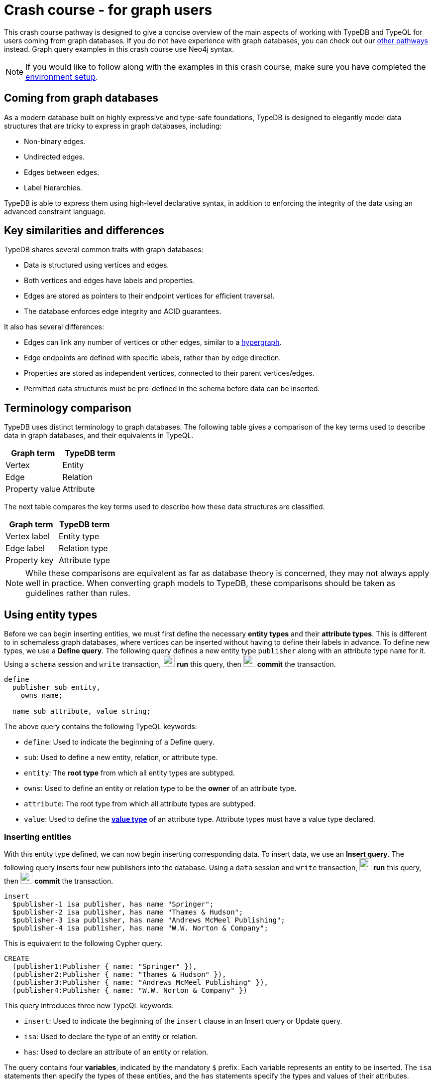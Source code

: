 = Crash course - for graph users
:experimental:

This crash course pathway is designed to give a concise overview of the main aspects of working with TypeDB and TypeQL for users coming from graph databases. If you do not have experience with graph databases, you can check out our xref:home::crash-course/overview.adoc#_pathways[other pathways] instead. Graph query examples in this crash course use Neo4j syntax.

[NOTE]
====
If you would like to follow along with the examples in this crash course, make sure you have completed the xref:home::crash-course/overview.adoc[environment setup].
====

== Coming from graph databases

As a modern database built on highly expressive and type-safe foundations, TypeDB is designed to elegantly model data structures that are tricky to express in graph databases, including:

* Non-binary edges.
* Undirected edges.
* Edges between edges.
* Label hierarchies.

TypeDB is able to express them using high-level declarative syntax, in addition to enforcing the integrity of the data using an advanced constraint language.

== Key similarities and differences

TypeDB shares several common traits with graph databases:

* Data is structured using vertices and edges.
* Both vertices and edges have labels and properties.
* Edges are stored as pointers to their endpoint vertices for efficient traversal.
* The database enforces edge integrity and ACID guarantees.

It also has several differences:

* Edges can link any number of vertices or other edges, similar to a https://en.wikipedia.org/wiki/Hypergraph[hypergraph,window=_blank].
* Edge endpoints are defined with specific labels, rather than by edge direction.
* Properties are stored as independent vertices, connected to their parent vertices/edges.
* Permitted data structures must be pre-defined in the schema before data can be inserted.

== Terminology comparison

TypeDB uses distinct terminology to graph databases. The following table gives a comparison of the key terms used to describe data in graph databases, and their equivalents in TypeQL.

[cols="^.^,^.^",options="header"]
|===
| Graph term | TypeDB term
| Vertex | Entity
| Edge | Relation
| Property value | Attribute
|===

The next table compares the key terms used to describe how these data structures are classified.

[cols="^.^,^.^",options="header"]
|===
| Graph term | TypeDB term
| Vertex label | Entity type
| Edge label | Relation type
| Property key | Attribute type
|===

[NOTE]
====
While these comparisons are equivalent as far as database theory is concerned, they may not always apply well in practice. When converting graph models to TypeDB, these comparisons should be taken as guidelines rather than rules.
====

== Using entity types

Before we can begin inserting entities, we must first define the necessary *entity types* and their *attribute types*. This is different to in schemaless graph databases, where vertices can be inserted without having to define their labels in advance. To define new types, we use a *Define query*. The following query defines a new entity type `publisher` along with an attribute type `name` for it. Using a `schema` session and `write` transaction, image:home::studio-icons/svg/studio_run.svg[width=24] *run* this query, then image:home::studio-icons/svg/studio_check.svg[width=24] *commit* the transaction.

[,typeql]
----
define
  publisher sub entity,
    owns name;

  name sub attribute, value string;
----

The above query contains the following TypeQL keywords:

* `define`: Used to indicate the beginning of a Define query.
* `sub`: Used to define a new entity, relation, or attribute type.
* `entity`: The *root type* from which all entity types are subtyped.
* `owns`: Used to define an entity or relation type to be the *owner* of an attribute type.
* `attribute`: The root type from which all attribute types are subtyped.
* `value`: Used to define the *xref:typeql::values/value-types.adoc[value type]* of an attribute type. Attribute types must have a value type declared.

=== Inserting entities

With this entity type defined, we can now begin inserting corresponding data. To insert data, we use an *Insert query*. The following query inserts four new publishers into the database. Using a `data` session and `write` transaction, image:home::studio-icons/svg/studio_run.svg[width=24] *run* this query, then image:home::studio-icons/svg/studio_check.svg[width=24] *commit* the transaction.

[,typeql]
----
insert
  $publisher-1 isa publisher, has name "Springer";
  $publisher-2 isa publisher, has name "Thames & Hudson";
  $publisher-3 isa publisher, has name "Andrews McMeel Publishing";
  $publisher-4 isa publisher, has name "W.W. Norton & Company";
----

This is equivalent to the following Cypher query.

[,cypher]
----
CREATE
  (publisher1:Publisher { name: "Springer" }),
  (publisher2:Publisher { name: "Thames & Hudson" }),
  (publisher3:Publisher { name: "Andrews McMeel Publishing" }),
  (publisher4:Publisher { name: "W.W. Norton & Company" })
----

This query introduces three new TypeQL keywords:

* `insert`: Used to indicate the beginning of the `insert` clause in an Insert query or Update query.
* `isa`: Used to declare the type of an entity or relation.
* `has`: Used to declare an attribute of an entity or relation.

The query contains four *variables*, indicated by the mandatory `$` prefix. Each variable represents an entity to be inserted. The `isa` statements then specify the types of these entities, and the `has` statements specify the types and values of their attributes.

=== Reading entities

Let's now read the data we inserted. To begin with, we'll retrieve the publishers and their names we inserted with the following *Get query*. Using a `data` session and `read` transaction, image:home::studio-icons/svg/studio_run.svg[width=24] *run* this query.

[,typeql]
----
match
  $publisher isa publisher, has name $name;
get $publisher, $name;
----

When run in TypeDB Studio, the results of Get queries are displayed by the *graph visualizer*. You should see the following result.

image:home::graph-crash-course/01-publishers.png[]

[NOTE]
====
If a graph visualization is not displayed for the results of a Get query in TypeDB Studio, ensure the `Enable Graph Output` option is selected in image:home::studio-icons/svg/studio_settings.svg[width=24] btn:[Preferences].
====

This is equivalent to the following Cypher query.

[,cypher]
----
MATCH
  (publisher:Publisher)
RETURN
  publisher, publisher.name
----

This query introduces two new TypeQL keywords:

* `match`: Used to indicate the beginning of the `match` clause in a Get query, Fetch query, Insert query, Delete query, or Update query.
* `get`: Indicates the beginning of the `get` clause in a Get query, which describes which vertices should be returned in the graph visualization.

TypeDB Studio shows entities as pink rectangles and attributes as blue ovals in graphs. Entities are connected to their attributes by arrows labeled with the `has` keyword. We can see that four results have been returned, corresponding to the previously inserted data. The graph shows one vertex per variable in the `get` clause per result. Unlike in graph databases, attributes are vertices independent of the entities that own them, so we need to match and get them in addition to their owners, or they will not appear in the graph.

== Using entity type hierarchies

The entity type `publisher` that we defined previously was declared to be a subtype of the root type `entity` by using the `sub` keyword. However, we can also declare types to be subtypes of existing types. In the following query, we define four new entity types in a *type hierarchy*, along with some new attribute types. Using a `schema` session and `write` transaction, image:home::studio-icons/svg/studio_run.svg[width=24] *run* this query, then image:home::studio-icons/svg/studio_check.svg[width=24] *commit* the transaction.

[,typeql]
----
define
  book sub entity,
    abstract,
    owns isbn-13 @key,
    owns isbn-10 @unique,
    owns title,
    owns genre,
    owns page-count,
    owns price;
  paperback sub book,
    owns stock;
  hardback sub book,
    owns stock;
  ebook sub book;
  contributor sub entity,
    owns name;

  isbn sub attribute, abstract, value string;
  isbn-13 sub isbn;
  isbn-10 sub isbn;
  title sub attribute, value string;
  genre sub attribute, value string;
  page-count sub attribute, value long;
  price sub attribute, value double;
  stock sub attribute, value long;
----

Here we have introduced three new TypeQL keywords:

* `abstract`: Used to define an entity, relation, or attribute type to be abstract.
* `@key`: Used in an `owns` statement to specify a *xref:typeql::statements/key.adoc[key attribute]* of an entity or relation type.
* `@unique`: Used in an `owns` statement to specify a *xref:typeql::statements/unique.adoc[unique attribute]* of an entity or relation type.

This query defines a new type hierarchy of book types, described by an abstract type `book` with three subtypes: `paperback`, `hardback`, and `ebook`. The attribute type ownerships of `book` are automatically inherited by its subtypes. Meanwhile, ownership of `stock` is defined individually at the subtype level. This gives complete control over which data instances are permitted to own which attributes.

=== Inserting entities into type hierarchies

When inserting data into a type hierarchy, we declare only the exact type of the data instances. For instance, when we insert an entity of type `paperback`, we do not have to also declare that it is of type `book`, as the schema contains the context necessary for the database to infer this. In the following query we insert five books of different types. Using a `data` session and `write` transaction, image:home::studio-icons/svg/studio_run.svg[width=24] *run* this query, then image:home::studio-icons/svg/studio_check.svg[width=24] *commit* the transaction.

[,typeql]
----
insert
  $book-1 isa paperback,
    has isbn-13 "9781489962287",
    has title "Interpretation of Electron Diffraction Patterns",
    has page-count 199,
    has price 47.17,
    has genre "nonfiction",
    has genre "technology",
    has isbn-10 "148996228X",
    has stock 15;
  $book-2 isa paperback,
    has isbn-13 "9780500026557",
    has title "Hokusai's Fuji",
    has page-count 416,
    has price 24.47,
    has genre "nonfiction",
    has genre "art",
    has isbn-10 "0500026556",
    has stock 11;
  $book-3 isa paperback,
    has isbn-13 "9780500291221",
    has title "Great Discoveries in Medicine",
    has page-count 352,
    has price 12.05,
    has genre "nonfiction",
    has genre "history",
    has isbn-10 "0500291225",
    has stock 18;
  $book-4 isa hardback,
    has isbn-13 "9780740748479",
    has title "The Complete Calvin and Hobbes",
    has page-count 1451,
    has price 128.71,
    has genre "fiction",
    has genre "comics",
    has isbn-10 "0740748475",
    has stock 6;
  $book-5 isa ebook,
    has isbn-13 "9780393634563",
    has title "The Odyssey",
    has page-count 656,
    has price 13.99,
    has genre "fiction",
    has genre "classics",
    has isbn-10 "0393634566";
----

We could emulate the type hierarchy in a graph database by giving the vertices multiple labels, as we do in the Cypher query below.

[,cypher]
----
CREATE
  (book1:Paperback:Book {
    isbn13: "9781489962287",
    title: "Interpretation of Electron Diffraction Patterns",
    pageCount: 199,
    price: 47.17,
    genres: ["nonfiction", "technology"],
    isbn10: "148996228X",
    stock: 15
  }),
  (book2:Paperback:Book {
    isbn13: "9780500026557",
    title: "Hokusai's Fuji",
    pageCount: 416,
    price: 24.47,
    genres: ["nonfiction", "art"],
    isbn10: "0500026556",
    stock: 11
  }),
  (book3:Paperback:Book {
    isbn13: "9780500291221",
    title: "Great Discoveries in Medicine",
    pageCount: 352,
    price: 12.05,
    genres: ["nonfiction", "history"],
    isbn10: "0500291225",
    stock: 18
  }),
  (book4:Hardback:Book {
    isbn13: "9780740748479",
    title: "The Complete Calvin and Hobbes",
    pageCount: 1451,
    price: 128.71,
    genres: ["fiction", "comics"],
    isbn10: "0740748475",
    stock: 6
  }),
  (book5:Ebook:Book {
    isbn13: "9780393634563",
    title: "The Odyssey",
    pageCount: 656,
    price: 13.99,
    genres: ["fiction", "classics"],
    isbn10: "0393634566"
  })
----

However, this is not quite the same. The graph database does not have the context to infer that the `Paperback`, `Hardback`, and `Ebook` labels represent subtypes of the `Book` label, which can lead to problems with https://typedb.com/fundamentals/semantic-integrity-loss#integrity-in-graph-databases-10[data integrity] and https://typedb.com/fundamentals/imperative-querying#graph-implementation-3[declarative querying].


=== Reading entities from type hierarchies

When reading data from type hierarchies, we can match that data using any of its types. In the following query, we retrieve all the attributes of all books. When we match the books, we do not specify which type of book we are looking for, by matching against the supertype `book`. This matches instances of `paperback`, `hardback`, and `ebook`. Using a `data` session and `read` transaction, image:home::studio-icons/svg/studio_run.svg[width=24] *run* this query.

[,typeql]
----
match
  $book isa book, has title $title;
get $book, $title;
----

.Results
[%collapsible]
====
image:home::graph-crash-course/02-books.png[]
====

This is equivalent to the following Cypher query.

[,cypher]
----
MATCH
  (book:Book)
RETURN
  book, book.title
----

Similarly, we could specify the type of `$book` to be `paperback` instead of `book`, for instance, and then only entities of that type and their titles would be retrieved.

== Working with globally unique attributes

We have seen that attributes are stored as vertices separate to their owners, and this comes with a powerful advantage over traditional graph databases that implement the labeled property graph model. To see this, we will run the following query. Using a `data` session and `read` transaction, image:home::studio-icons/svg/studio_run.svg[width=24] *run* this query.

[,typeql]
----
match
  $book isa book,
    has title $title,
    has genre $genre;
get $book, $title, $genre;
----

.Results
[%collapsible]
====
image:home::graph-crash-course/03-genres.png[]
====

We can see that the vertices representing the fiction and nonfiction genres are shared by multiple books! This is because attributes in TypeDB are *globally unique*: if we insert multiple attributes with the same type and value, then they will be stored as a single data instance. This means that common attributes can be traversed during pattern matching, leading to significantly more efficient query execution.

[NOTE]
====
To retrieve all attributes of an entity or relation, we can query the root type `attribute`, as follows.

[,typeql]
----
match
  $book isa book,
    has attribute $attribute;
get $book, $attribute;
----

.Results
[%collapsible]
=====
image:home::graph-crash-course/04-attributes.png[]
=====
====

== Using relation types

Having explored how to use entity types, we will now look at *relation types*. In the next Define query, we define a new relation type, which references the existing entity types `publisher` and `book`. Using a `schema` session and `write` transaction, image:home::studio-icons/svg/studio_run.svg[width=24] *run* this query, then image:home::studio-icons/svg/studio_check.svg[width=24] *commit* the transaction.

[,typeql]
----
define
  publishing sub relation,
    relates publisher,
    relates published,
    owns year;
  publisher plays publishing:publisher;
  book plays publishing:published;

  year sub attribute, value long;
----

Here we have introduced three new TypeQL keywords:

* `relation`: The root type from which all relation types are subtyped.
* `relates`: Used to define a *role* for a relation type. Relation types must have at least one role defined.
* `plays`: Used to define a *roleplayer* for a relation's role.

Edges in graph databases are directed, with a start-vertex and an end-vertex indicating direction. In contrast, relations in TypeDB are characterised by named roles rather than direction. For the binary `publishing` relation type, the endpoints are defined by the `publisher` and `publishing` roles. This is highly generalised, and we could define as many roles as we want by using an appropriate number of `relates` statements. We could, for instance, define a *ternary relation type* by declaring three roles, or a *unary relation type* by declaring just one!

For each role defined, we must define the permitted roleplayers with a `plays` statement. Any number of entity types can be defined to play a given role.

=== Inserting relations

In the next query, we insert five new `publishing` relations. Each one references one of the publishers and books we previously inserted. Using a `data` session and `write` transaction, image:home::studio-icons/svg/studio_run.svg[width=24] *run* this query, then image:home::studio-icons/svg/studio_check.svg[width=24] *commit* the transaction.

[,typeql]
----
match
  $book-1 isa book, has isbn-13 "9781489962287";
  $book-2 isa book, has isbn-13 "9780500026557";
  $book-3 isa book, has isbn-13 "9780500291221";
  $book-4 isa book, has isbn-13 "9780740748479";
  $book-5 isa book, has isbn-13 "9780393634563";
  $publisher-1 isa publisher, has name "Springer";
  $publisher-2 isa publisher, has name "Thames & Hudson";
  $publisher-3 isa publisher, has name "Andrews McMeel Publishing";
  $publisher-4 isa publisher, has name "W.W. Norton & Company";
insert
  $publishing-1 (published: $book-1, publisher: $publisher-1) isa publishing,has year 1967;
  $publishing-2 (published: $book-2, publisher: $publisher-2) isa publishing, has year 2024;
  $publishing-3 (published: $book-3, publisher: $publisher-2) isa publishing, has year 2023;
  $publishing-4 (published: $book-4, publisher: $publisher-3) isa publishing, has year 2005;
  $publishing-5 (published: $book-5, publisher: $publisher-4) isa publishing, has year 2017;
----

This is equivalent to the following Cypher query.

[,cypher]
----
MATCH
  (book1:Book { isbn13: "9781489962287" }),
  (book2:Book { isbn13: "9780500026557" }),
  (book3:Book { isbn13: "9780500291221" }),
  (book4:Book { isbn13: "9780740748479" }),
  (book5:Book { isbn13: "9780393634563" }),
  (publisher1:Publisher { name: "Springer" }),
  (publisher2:Publisher { name: "Thames & Hudson" }),
  (publisher3:Publisher { name: "Andrews McMeel Publishing" }),
  (publisher4:Publisher { name: "W.W. Norton & Company" })
CREATE
  (book1)<-[publishing1:PUBLISHING { year: 1967 }]-(publisher1),
  (book2)<-[publishing2:PUBLISHING { year: 2024 }]-(publisher2),
  (book3)<-[publishing3:PUBLISHING { year: 2023 }]-(publisher2),
  (book4)<-[publishing4:PUBLISHING { year: 2005 }]-(publisher3),
  (book5)<-[publishing5:PUBLISHING { year: 2017 }]-(publisher4)
----

Unlike the previous Insert queries, this Insert query has two clauses. The `match` clause matches existing data, but instead of returning the matched data as we did with the Get queries, we reference it in the newly inserted relations. To reference an entity in a relation, we use a *relation tuple* of the following form immediately after the variable representing the relation.

[,typeql]
----
$relation (role-1: $a, role-2: $b, role-3: $c, ...) isa relation-type;
----

Each element of the tuple consists of the role that the entity will play, followed by the variable representing that entity. As the `publishing` relation type references two roles (`published` and `publisher`), the tuples in the query above have two elements, but the syntax can represent relations with any number of roleplayers as needed.

=== Reading relations

To query relations, we use the same tuple syntax we use to insert them, as we do in the following query, which retrieves the publishing data we just inserted. Using a `data` session and `read` transaction, image:home::studio-icons/svg/studio_run.svg[width=24] *run* this query.

[,typeql]
----
match
  $publishing (publisher: $publisher, published: $book) isa publishing;
  $publisher isa publisher, has name $name;
  $book isa book, has title $title;
get;
----

.Results
[%collapsible]
====
image:home::graph-crash-course/05-publishings.png[]
====

This is equivalent to the following Cypher query.

[,cypher]
----
MATCH
  (publisher:Publisher)-[publishing:PUBLISHING]->(book:Book)
RETURN *
----

TypeDB Studio shows relations as yellow diamonds in graphs. Relations are connected to their roleplayers by arrows labeled with the associated role names.

== Using relation type hierarchies

We can define hierarchies of relation types in the same way we define entity type hierarchies. In the next query, we define a `contribution` relation type and three subtypes: `authoring`, `editing`, and `illustrating`. Using a `schema` session and `write` transaction, image:home::studio-icons/svg/studio_run.svg[width=24] *run* this query, then image:home::studio-icons/svg/studio_check.svg[width=24] *commit* the transaction.

[,typeql]
----
define
  contribution sub relation,
    relates contributor,
    relates work;
  authoring sub contribution,
    relates author as contributor;
  editing sub contribution,
    relates editor as contributor;
  illustrating sub contribution,
    relates illustrator as contributor;

  contributor plays contribution:contributor,
    plays authoring:author,
    plays editing:editor,
    plays illustrating:illustrator;
  book plays contribution:work;
----

The roles a relation subtype has depends on how we define them. The query above defines the following relations:

* `contribution` with roles `work` and `contributor`
* `authoring` with roles `work` and `author`
* `editing` with roles `work` and `editor`
* `illustrating` with roles `work` and `illustrator`

Here, the `work` role is inherited by the subtypes of `contribution`, but the `contributor` role is *overridden* for each subtype. To do so, we have introduced a new TypeQL keyword:

* `as`: Used in a `relates` statement to override a role of the parent relation type.

We then define the permitted roleplayers for each new role. Because the `work` role is inherited by the subtypes of `contribution`, specifying that `book` plays the role also allows it to play the role in any of the subtypes.

=== Inserting relations in type hierarchies

As with entities, we only declare the exact type of relations when inserting them into hierarchies, as the schema contains the context necessary to infer supertypes. In the following query we insert several new `contributor` entities and `contribution` relations. Using a `data` session and `write` transaction, image:home::studio-icons/svg/studio_run.svg[width=24] *run* this query, then image:home::studio-icons/svg/studio_check.svg[width=24] *commit* the transaction.

[,typeql]
----
match
  $book-1 isa book, has isbn-13 "9781489962287";
  $book-2 isa book, has isbn-13 "9780500026557";
  $book-3 isa book, has isbn-13 "9780500291221";
  $book-4 isa book, has isbn-13 "9780740748479";
  $book-5 isa book, has isbn-13 "9780393634563";
insert
  $contributor-1 isa contributor, has name "Andrews, Kenneth William";
  $contributor-2 isa contributor, has name "Dyson, David John";
  $contributor-3 isa contributor, has name "Keown, Samuel Robert";
  $contributor-4 isa contributor, has name "Wada, Kyoko";
  $contributor-5 isa contributor, has name "Katsushika, Hokusai";
  $contributor-6 isa contributor, has name "Bynum, William";
  $contributor-7 isa contributor, has name "Bynum, Helen";
  $contributor-8 isa contributor, has name "Watterson, Bill";
  $contributor-9 isa contributor, has name "Homer";
  $contributor-10 isa contributor, has name "Wilson, Emily";
  (work: $book-1, author: $contributor-1) isa authoring;
  (work: $book-1, author: $contributor-2) isa authoring;
  (work: $book-1, author: $contributor-3) isa authoring;
  (work: $book-2, author: $contributor-4) isa authoring;
  (work: $book-2, illustrator: $contributor-5) isa illustrating;
  (work: $book-3, editor: $contributor-6) isa editing;
  (work: $book-3, editor: $contributor-7) isa editing;
  (work: $book-4, author: $contributor-8) isa authoring;
  (work: $book-4, illustrator: $contributor-8) isa illustrating;
  (work: $book-5, author: $contributor-9) isa authoring;
  (work: $book-5, contributor: $contributor-10) isa contribution;
----

This is equivalent to the following Cypher query. As edges cannot typically have multiple labels in graph databases, we are restricted to a single label per edge, and so use the most specific one.

[,cypher]
----
MATCH
  (book1:Book { isbn13: "9781489962287" }),
  (book2:Book { isbn13: "9780500026557" }),
  (book3:Book { isbn13: "9780500291221" }),
  (book4:Book { isbn13: "9780740748479" }),
  (book5:Book { isbn13: "9780393634563" })
CREATE
  (contributor1:Contributor { name: "Andrews, Kenneth William" }),
  (contributor2:Contributor { name: "Dyson, David John" }),
  (contributor3:Contributor { name: "Keown, Samuel Robert" }),
  (contributor4:Contributor { name: "Wada, Kyoko" }),
  (contributor5:Contributor { name: "Katsushika, Hokusai" }),
  (contributor6:Contributor { name: "Bynum, William" }),
  (contributor7:Contributor { name: "Bynum, Helen" }),
  (contributor8:Contributor { name: "Watterson, Bill" }),
  (contributor9:Contributor { name: "Homer" }),
  (contributor10:Contributor { name: "Wilson, Emily" }),
  (book1)<-[:AUTHORING]-(contributor1),
  (book1)<-[:AUTHORING]-(contributor2),
  (book1)<-[:AUTHORING]-(contributor3),
  (book2)<-[:AUTHORING]-(contributor4),
  (book2)<-[:ILLUSTRATING]-(contributor5),
  (book3)<-[:EDITING]-(contributor6),
  (book3)<-[:EDITING]-(contributor7),
  (book4)<-[:AUTHORING]-(contributor8),
  (book4)<-[:ILLUSTRATING]-(contributor8),
  (book5)<-[:AUTHORING]-(contributor9),
  (book5)<-[:CONTRIBUTION]-(contributor10)
----

=== Reading relations from type hierarchies

Again as with entities, we can match relations using any of their types. In the following query, we retrieve all the relations we just inserted by matching against the supertype `contribution`. Using a `data` session and `read` transaction, image:home::studio-icons/svg/studio_run.svg[width=24] *run* this query.

[,typeql]
----
match
  $contribution (contributor: $contributor, work: $book) isa contribution;
  $contributor isa contributor, has name $name;
  $book isa book, has title $title;
get;
----

.Results
[%collapsible]
====
image:home::graph-crash-course/06-contributions.png[]
====

This is equivalent to the following Cypher query.

[,cypher]
----
MATCH
  (contributor:Contributor)-[contribution:CONTRIBUTION|AUTHORING|EDITING|ILLUSTRATING]->(book:Book)
RETURN *
----

Because the edges each have a single label, we need to union over the possible labels in order to retrieve all of them with a single pattern. In addition to being more verbose, this approach is also more brittle. If we added new kinds of contribution, they would need to be added to the Cypher query. In contrast, if we define new subtypes of `book`, the TypeQL query will automatically return them too due to its declarative nature.

== Working with nested relations

One of the biggest differences between edges in graph databases and relations in TypeDB is that edges must be between two vertices, whereas relations can be between any number of entities or other relations. Relations that are between other relations are called *nested relations*. Let's explore how we can use them, by extending the schema so that we can record the cities in which books were published. Using a `schema` session and `write` transaction, image:home::studio-icons/svg/studio_run.svg[width=24] *run* this query, then image:home::studio-icons/svg/studio_check.svg[width=24] *commit* the transaction.

[,typeql]
----
define
  place sub entity, owns name;
  city sub place;
  state sub place;
  country sub place;

  locating sub relation,
    relates location,
    relates located;
  place plays locating:location,
    plays locating:located;
  publishing plays locating:located;
----

Here we have defined that the existing relation type `publishing` plays the role `located` in the new relation type `locating`. The syntax for defining roleplayers is the same regardless of whether they are entity or relation types. Now we can insert some data. Using a `data` session and `write` transaction, image:home::studio-icons/svg/studio_run.svg[width=24] *run* this query, then image:home::studio-icons/svg/studio_check.svg[width=24] *commit* the transaction.

[,typeql]
----
match
  $book-1 isa book, has isbn-13 "9781489962287";
  $book-2 isa book, has isbn-13 "9780500026557";
  $book-3 isa book, has isbn-13 "9780500291221";
  $book-4 isa book, has isbn-13 "9780740748479";
  $book-5 isa book, has isbn-13 "9780393634563";
  $publishing-1 (published: $book-1) isa publishing;
  $publishing-2 (published: $book-2) isa publishing;
  $publishing-3 (published: $book-3) isa publishing;
  $publishing-4 (published: $book-4) isa publishing;
  $publishing-5 (published: $book-5) isa publishing;
insert
  $us isa country, has name "United States";
  $uk isa country; $uk has name "United Kingdom";
  $ny isa state, has name "New York";
  $mo isa state, has name "Missouri";
  $nyc isa city, has name "New York City";
  $kcmo isa city; $kcmo has name "Kansas City";
  $ldn isa city; $ldn has name "London";
  (location: $us, located: $ny) isa locating;
  (location: $us, located: $mo) isa locating;
  (location: $ny, located: $nyc) isa locating;
  (location: $mo, located: $kcmo) isa locating;
  (location: $uk, located: $ldn) isa locating;
  (location: $nyc, located: $publishing-1) isa locating;
  (location: $ldn, located: $publishing-2) isa locating;
  (location: $ldn, located: $publishing-3) isa locating;
  (location: $kcmo, located: $publishing-4) isa locating;
  (location: $nyc, located: $publishing-5) isa locating;
----

Finally, we query the data to see the resulting graph. Using a `data` session and `read` transaction, image:home::studio-icons/svg/studio_run.svg[width=24] *run* this query.

[,typeql]
----
match
  $book isa book, has title $title;
  $publisher isa publisher, has name $publisher-name;
  $publishing ($publisher, $book) isa publishing;
  $city isa city, has name $city-name;
  $locating ($city, $publishing) isa locating;
get;
----

.Results
[%collapsible]
====
image:home::graph-crash-course/07-locatings.png[]
====

[NOTE]
====
If a relation's roles are unambiguous given the context of the query, then they can be omitted altogether.  The above query is equivalent to:

[,typeql]
----
match
  $book isa book, has title $title;
  $publisher isa publisher, has name $publisher-name;
  $publishing (publisher: $publisher, published: $book) isa publishing;
  $city isa city, has name $city-name;
  $locating (location: $city, located: $publishing) isa locating;
get;
----
====

Nested relations are a powerful way to model data, not normally possible with graph databases. Another option in this case would have been to make `publishing` a ternary relation type relating `publisher`, `published`, and `location`, but this pattern is more general, as we can use the `locating` relation to record the locations of other things, as we do for the cities and states we just inserted.

== Working with rule inference

TypeDB allows us to infer new data based on existing data by using *rules*. Rules form part of the schema and are added to the database with a Define query. Let's explore how this can be applied. The following query is intended retrieve books that were published in the United States. Using a `data` session and `read` transaction, image:home::studio-icons/svg/studio_run.svg[width=24] *run* this query.

[,typeql]
----
match
  $book isa book, has title $title;
  $publisher isa publisher, has name $publisher-name;
  $publishing ($publisher, $book) isa publishing;
  $us isa country, has name "United States";
  $locating ($us, $publishing) isa locating;
get;
----

However, we get no results. This is because we haven't actually inserted `locating` relations between the `publishing` relations and the countries of publication, only the cities. We could insert additional relations, but this would lead to redundancy. It is better to do this with a rule, as we define in the following query. Using a `schema` session and `write` transaction, image:home::studio-icons/svg/studio_run.svg[width=24] *run* this query, then image:home::studio-icons/svg/studio_check.svg[width=24] *commit* the transaction.

[,typeql]
----
define
  rule transitive-locations:
    when {
      (location: $parent-place, located: $child-place) isa locating;
      (location: $child-place, located: $x) isa locating;
    } then {
      (location: $parent-place, located: $x) isa locating;
    };
----

This rule makes `locating` relations *https://en.wikipedia.org/wiki/Transitive_relation[transitive,window=_blank]* by creating new relations that bridge every two existing ones. A rule consists of a *condition* and a *conclusion*, located in the `when` and `then` blocks respectively. Wherever in the data the condition is met, the conclusion is applied. Functionally, the above rule is very similar to the following Insert query, which should __not__ be run.

[,typeql]
----
match
  (location: $parent-place, located: $child-place) isa locating;
  (location: $child-place, located: $x) isa locating;
insert
  (location: $parent-place, located: $x) isa locating;
----

Unlike Insert queries, which are run once and insert the data on disk, rules are run at query-time and generate the data in memory. This means that the generated relations will use the most up-to-date data available.

This particular rule also has two powerful properties:

* It can apply recursively, creating a new relation to bridge a chain of existing ones of any length.
* It doesn't specify the type of the variable `$x`, so will create new relations describing the transitive locations of anything that has a location recorded.

=== Reading inferred data

Inferred data is read in the same way as data on disk, but rule inference must first be enabled. To do so in TypeDB Studio, use the inference toggle (image:manual::icons/infer.png[]) in the top toolbar. If we re-run the above query with inference enabled, we should now get results!

.Results
[%collapsible]
====
image:home::graph-crash-course/08-inference.png[]
====

Data generated by rule inference is shown with a green outline in TypeDB Studio's graph visualizations.

== Retrieving the entire database as a graph

During prototyping, it is often useful to view the entire database as a graph. To do so, we can use the following parametric query. Using a `data` session and `read` transaction, image:home::studio-icons/svg/studio_run.svg[width=24] *run* this query. If inference is enabled, the graph will include all inferred relations.

[,typeql]
----
match
  $x isa $t;
get $x;
----

.Results
[%collapsible]
====
image:home::graph-crash-course/09-parametric.png[]
====

This will retrieve every entity, relation, and attribute in the database. Note that graph visualizations can be performance intensive for very large result sets. Use this query with caution!

== Retrieving data in JSON format

In addition to viewing results as a graph visualization, we can also retrieve the results in JSON format using a *Fetch query*. Fetch queries can only retrieve attributes, not entities or relations as they have no text representation. Let's examine this Get query from earlier.

[,typeql]
----
match
  $book isa book, has title $title;
  $publisher isa publisher, has name $publisher-name;
  $publishing ($publisher, $book) isa publishing;
  $city isa city, has name $city-name;
  $locating ($city, $publishing) isa locating;
get;
----

It has three variables representing attributes: `$title`, `$publisher-name`, and `$city-name`. We can turn it into a Get query by replacing the `get` clause with a `fetch` clause containing these three variables. Using a `data` session and `read` transaction, image:home::studio-icons/svg/studio_run.svg[width=24] *run* this query.

[,typeql]
----
match
  $book isa book, has title $title;
  $publisher isa publisher, has name $publisher-name;
  $publishing ($publisher, $book) isa publishing;
  $city isa city, has name $city-name;
  $locating ($city, $publishing) isa locating;
fetch
  $title;
  $publisher-name;
  $city-name;
----

.Results
[%collapsible]
====
[,json]
----
{
    "city-name": { "value": "New York City", "type": { "label": "name", "root": "attribute", "value_type": "string" } },
    "publisher-name": { "value": "W.W. Norton & Company", "type": { "label": "name", "root": "attribute", "value_type": "string" } },
    "title": { "value": "The Odyssey", "type": { "label": "title", "root": "attribute", "value_type": "string" } }
}
{
    "city-name": { "value": "New York City", "type": { "label": "name", "root": "attribute", "value_type": "string" } },
    "publisher-name": { "value": "Springer", "type": { "label": "name", "root": "attribute", "value_type": "string" } },
    "title": { "value": "Interpretation of Electron Diffraction Patterns", "type": { "label": "title", "root": "attribute", "value_type": "string" } }
}
{
    "city-name": { "value": "Kansas City", "type": { "label": "name", "root": "attribute", "value_type": "string" } },
    "publisher-name": { "value": "Andrews McMeel Publishing", "type": { "label": "name", "root": "attribute", "value_type": "string" } },
    "title": { "value": "The Complete Calvin and Hobbes", "type": { "label": "title", "root": "attribute", "value_type": "string" } }
}
{
    "city-name": { "value": "London", "type": { "label": "name", "root": "attribute", "value_type": "string" } },
    "publisher-name": { "value": "Thames & Hudson", "type": { "label": "name", "root": "attribute", "value_type": "string" } },
    "title": { "value": "Great Discoveries in Medicine", "type": { "label": "title", "root": "attribute", "value_type": "string" } }
}
{
    "city-name": { "value": "London", "type": { "label": "name", "root": "attribute", "value_type": "string" } },
    "publisher-name": { "value": "Thames & Hudson", "type": { "label": "name", "root": "attribute", "value_type": "string" } },
    "title": { "value": "Hokusai's Fuji", "type": { "label": "title", "root": "attribute", "value_type": "string" } }
}
----
====

== What's next?

Continue learning how to use TypeDB with TypeDB Academy, or explore other sections of the documentation.

[cols-2]
--
.xref:academy::overview.adoc[]
[.clickable]
****
An end-to-end learning experience for TypeDB and TypeQL, showing how to take advantage of TypeDB's unique features.
****

.xref:manual::overview.adoc[TypeDB manual]
[.clickable]
****
Practice-oriented guides on using TypeDB, including the TypeDB Studio and TypeDB Console manuals.
****

.xref:drivers::overview.adoc[TypeDB drivers]
[.clickable]
****
Installation guides, tutorials, and API references for the official TypeDB drivers in all supported languages.
****

.xref:typeql::overview.adoc[TypeQL reference]
[.clickable]
****
Complete language reference for TypeQL, covering all query types, pattern elements, and keywords.
****
--
